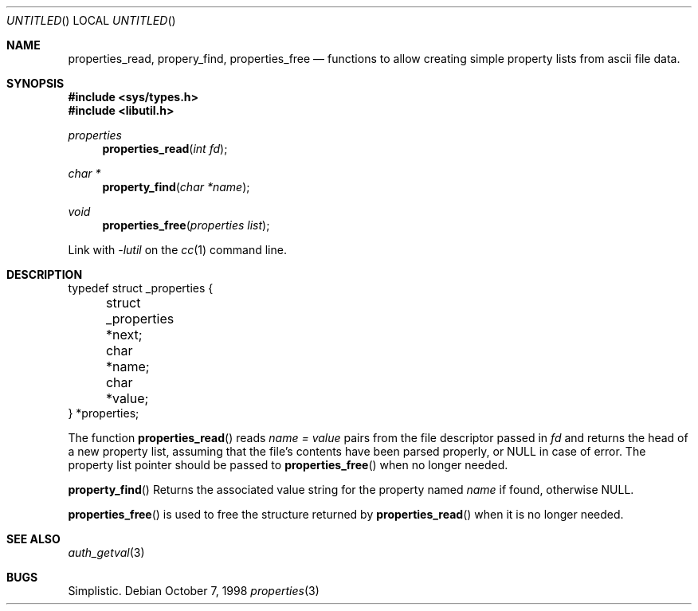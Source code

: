.\" 
.\" Copyright (c) 1998 Jordan Hubbard
.\" 
.\" All rights reserved.
.\" 
.\" Redistribution and use in source and binary forms, with or without
.\" modification, are permitted provided that the following conditions
.\" are met:
.\" 1. Redistributions of source code must retain the above copyright
.\"    notice, this list of conditions and the following disclaimer.
.\" 2. Redistributions in binary form must reproduce the above copyright
.\"    notice, this list of conditions and the following disclaimer in the
.\"    documentation and/or other materials provided with the distribution.
.\"
.\" THIS SOFTWARE IS PROVIDED BY THE DEVELOPERS ``AS IS'' AND ANY EXPRESS OR
.\" IMPLIED WARRANTIES, INCLUDING, BUT NOT LIMITED TO, THE IMPLIED WARRANTIES
.\" OF MERCHANTABILITY AND FITNESS FOR A PARTICULAR PURPOSE ARE DISCLAIMED.
.\" IN NO EVENT SHALL THE DEVELOPERS BE LIABLE FOR ANY DIRECT, INDIRECT,
.\" INCIDENTAL, SPECIAL, EXEMPLARY, OR CONSEQUENTIAL DAMAGES (INCLUDING, BUT
.\" NOT LIMITED TO, PROCUREMENT OF SUBSTITUTE GOODS OR SERVICES; LOSS OF USE,
.\" DATA, OR PROFITS; OR BUSINESS INTERRUPTION) HOWEVER CAUSED AND ON ANY
.\" THEORY OF LIABILITY, WHETHER IN CONTRACT, STRICT LIABILITY, OR TORT
.\" (INCLUDING NEGLIGENCE OR OTHERWISE) ARISING IN ANY WAY OUT OF THE USE OF
.\" THIS SOFTWARE, EVEN IF ADVISED OF THE POSSIBILITY OF SUCH DAMAGE.
.\" 
.\" $Id: property.3,v 1.1 1998/10/08 06:53:32 jkh Exp $
.\" "
.Dd October 7, 1998
.Os
.Dt properties 3
.Sh NAME
.Nm properties_read , 
.Nm propery_find ,
.Nm properties_free
.Nd functions to allow creating simple property lists from ascii file data.
.Sh SYNOPSIS
.Fd #include <sys/types.h>
.Fd #include <libutil.h>
.Ft properties
.Fn properties_read "int fd"
.Ft char *
.Fn property_find "char *name"
.Ft void
.Fn properties_free "properties list"
.Pp
Link with
.Va -lutil
on the
.Xr cc 1
command line.
.Sh DESCRIPTION
.nf
typedef struct _properties {
	struct _properties *next;
	char *name;
	char *value;
} *properties;
.fi

The function
.Fn properties_read
reads
.Fa name = value
pairs from the file descriptor passed in
.Fa fd
and returns the head of a new property list, assuming that the
file's contents have been parsed properly, or NULL in case
of error.  The property list pointer should be passed to
.Fn properties_free
when no longer needed.
.Pp
.Fn property_find
Returns the associated value string for the property named
.Fa name
if found, otherwise NULL.
.Pp
.Fn properties_free
is used to free the structure returned by
.Fn properties_read
when it is no longer needed.
.Sh SEE ALSO
.Xr auth_getval 3
.Sh BUGS
Simplistic.
